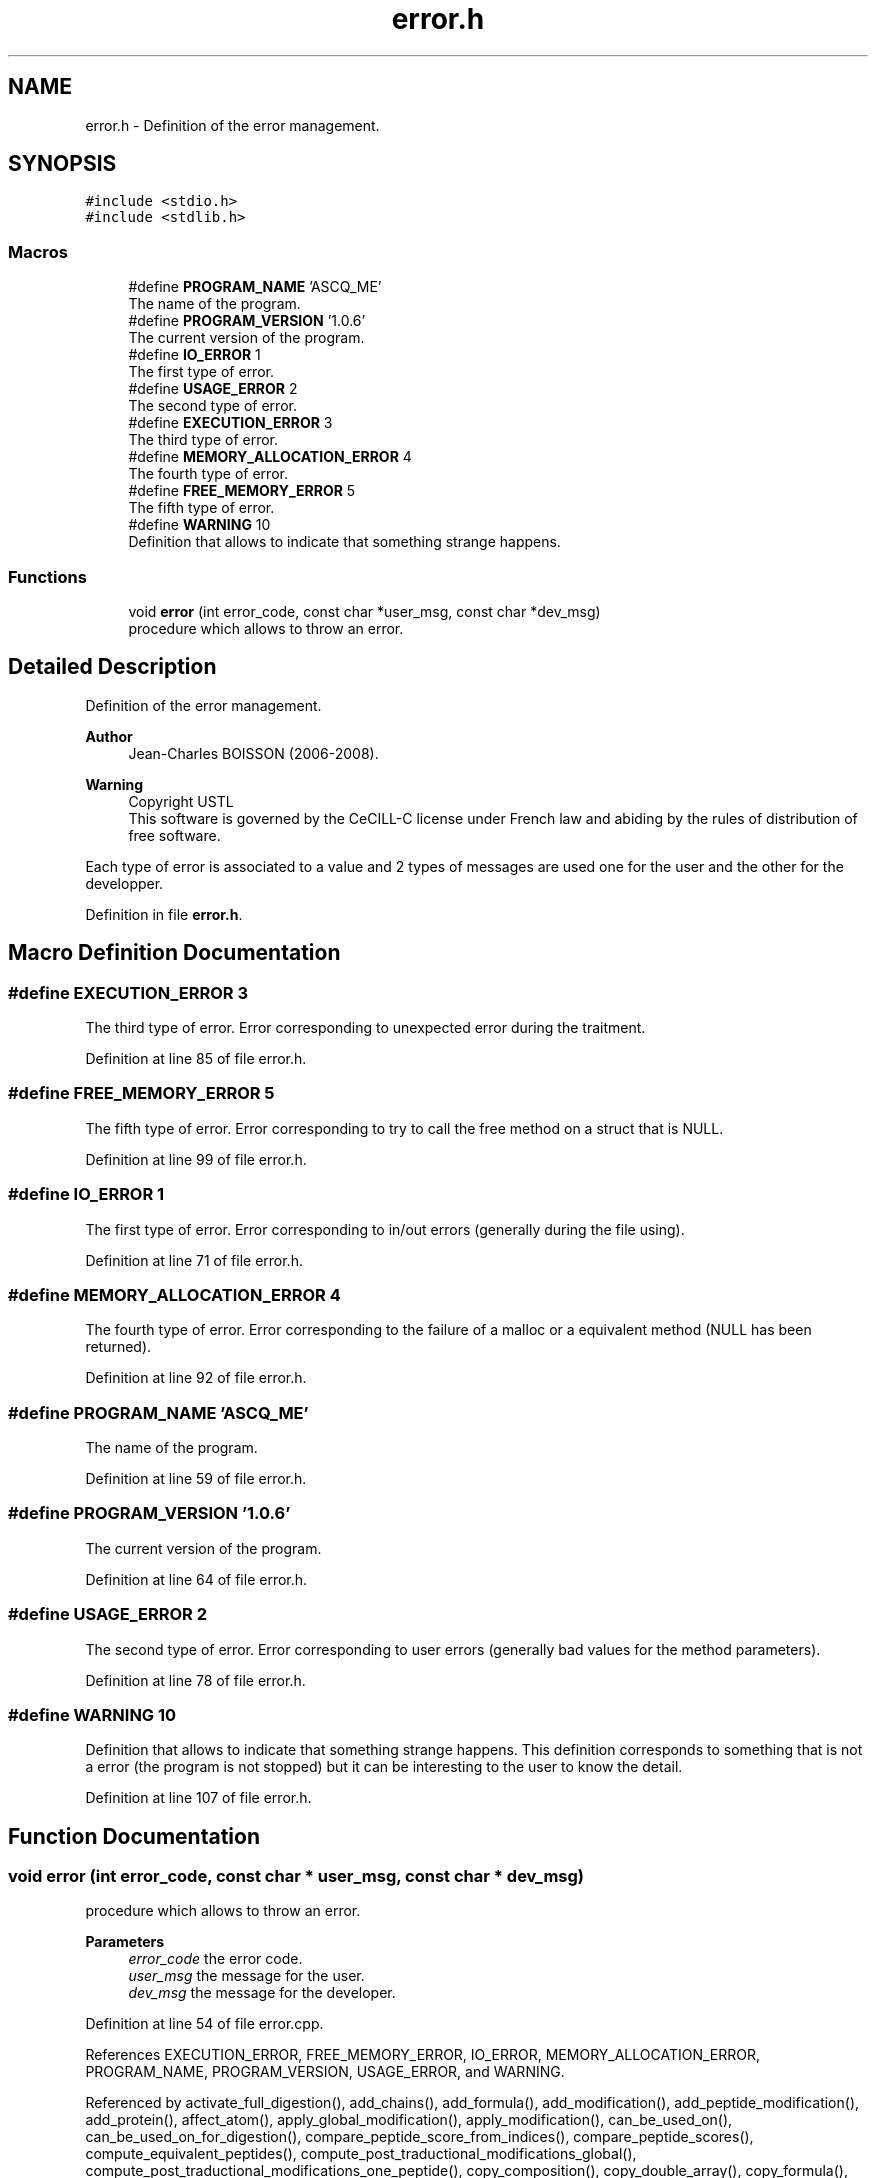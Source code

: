 .TH "error.h" 3 "Fri Nov 3 2023" "Version 1.0.6" "ASCQ_ME" \" -*- nroff -*-
.ad l
.nh
.SH NAME
error.h \- Definition of the error management\&.  

.SH SYNOPSIS
.br
.PP
\fC#include <stdio\&.h>\fP
.br
\fC#include <stdlib\&.h>\fP
.br

.SS "Macros"

.in +1c
.ti -1c
.RI "#define \fBPROGRAM_NAME\fP   'ASCQ_ME'"
.br
.RI "The name of the program\&. "
.ti -1c
.RI "#define \fBPROGRAM_VERSION\fP   '1\&.0\&.6'"
.br
.RI "The current version of the program\&. "
.ti -1c
.RI "#define \fBIO_ERROR\fP   1"
.br
.RI "The first type of error\&. "
.ti -1c
.RI "#define \fBUSAGE_ERROR\fP   2"
.br
.RI "The second type of error\&. "
.ti -1c
.RI "#define \fBEXECUTION_ERROR\fP   3"
.br
.RI "The third type of error\&. "
.ti -1c
.RI "#define \fBMEMORY_ALLOCATION_ERROR\fP   4"
.br
.RI "The fourth type of error\&. "
.ti -1c
.RI "#define \fBFREE_MEMORY_ERROR\fP   5"
.br
.RI "The fifth type of error\&. "
.ti -1c
.RI "#define \fBWARNING\fP   10"
.br
.RI "Definition that allows to indicate that something strange happens\&. "
.in -1c
.SS "Functions"

.in +1c
.ti -1c
.RI "void \fBerror\fP (int error_code, const char *user_msg, const char *dev_msg)"
.br
.RI "procedure which allows to throw an error\&. "
.in -1c
.SH "Detailed Description"
.PP 
Definition of the error management\&. 


.PP
\fBAuthor\fP
.RS 4
Jean-Charles BOISSON (2006-2008)\&. 
.RE
.PP
\fBWarning\fP
.RS 4
Copyright USTL
.br
 This software is governed by the CeCILL-C license under French law and abiding by the rules of distribution of free software\&.
.RE
.PP
Each type of error is associated to a value and 2 types of messages are used one for the user and the other for the developper\&. 
.PP
Definition in file \fBerror\&.h\fP\&.
.SH "Macro Definition Documentation"
.PP 
.SS "#define EXECUTION_ERROR   3"

.PP
The third type of error\&. Error corresponding to unexpected error during the traitment\&. 
.PP
Definition at line 85 of file error\&.h\&.
.SS "#define FREE_MEMORY_ERROR   5"

.PP
The fifth type of error\&. Error corresponding to try to call the free method on a struct that is NULL\&. 
.PP
Definition at line 99 of file error\&.h\&.
.SS "#define IO_ERROR   1"

.PP
The first type of error\&. Error corresponding to in/out errors (generally during the file using)\&. 
.PP
Definition at line 71 of file error\&.h\&.
.SS "#define MEMORY_ALLOCATION_ERROR   4"

.PP
The fourth type of error\&. Error corresponding to the failure of a malloc or a equivalent method (NULL has been returned)\&. 
.PP
Definition at line 92 of file error\&.h\&.
.SS "#define PROGRAM_NAME   'ASCQ_ME'"

.PP
The name of the program\&. 
.PP
Definition at line 59 of file error\&.h\&.
.SS "#define PROGRAM_VERSION   '1\&.0\&.6'"

.PP
The current version of the program\&. 
.PP
Definition at line 64 of file error\&.h\&.
.SS "#define USAGE_ERROR   2"

.PP
The second type of error\&. Error corresponding to user errors (generally bad values for the method parameters)\&. 
.PP
Definition at line 78 of file error\&.h\&.
.SS "#define WARNING   10"

.PP
Definition that allows to indicate that something strange happens\&. This definition corresponds to something that is not a error (the program is not stopped) but it can be interesting to the user to know the detail\&. 
.PP
Definition at line 107 of file error\&.h\&.
.SH "Function Documentation"
.PP 
.SS "void error (int error_code, const char * user_msg, const char * dev_msg)"

.PP
procedure which allows to throw an error\&. 
.PP
\fBParameters\fP
.RS 4
\fIerror_code\fP the error code\&. 
.br
\fIuser_msg\fP the message for the user\&. 
.br
\fIdev_msg\fP the message for the developer\&. 
.RE
.PP

.PP
Definition at line 54 of file error\&.cpp\&.
.PP
References EXECUTION_ERROR, FREE_MEMORY_ERROR, IO_ERROR, MEMORY_ALLOCATION_ERROR, PROGRAM_NAME, PROGRAM_VERSION, USAGE_ERROR, and WARNING\&.
.PP
Referenced by activate_full_digestion(), add_chains(), add_formula(), add_modification(), add_peptide_modification(), add_protein(), affect_atom(), apply_global_modification(), apply_modification(), can_be_used_on(), can_be_used_on_for_digestion(), compare_peptide_score_from_indices(), compare_peptide_scores(), compute_equivalent_peptides(), compute_post_traductional_modifications_global(), compute_post_traductional_modifications_one_peptide(), copy_composition(), copy_double_array(), copy_formula(), copy_isotop(), copy_one_element(), copy_peptide(), copy_spectrum(), delete_final_blanks(), digest(), digestion_modification_initialization(), enzym_load(), fastafopen(), fastafwrite(), fastafwrite_way(), fprint_peptide(), fprint_peptide_index(), free_amino_acid_table(), free_composition(), free_cplt(), free_cpt(), free_element(), free_element_table(), free_enzt(), free_enzym_table(), free_formula(), free_n_formula(), free_peptide(), free_peptide_link(), fusion_peptide(), get_activated_modification_name(), get_activated_modification_symbol(), get_amino_acid(), get_amino_acid_table(), get_configuration_file_name(), get_copie_of_digestion_result(), get_element(), get_element_table(), get_exp_protein_mass(), get_formula_from_sequence(), get_formula_to_add(), get_formula_to_sub(), get_formulae_of_peptides(), get_global_modification_index(), get_modification_amino_acids(), get_modification_formula_to_add(), get_modification_formula_to_sub(), get_modification_name(), get_modification_side(), get_modification_symbol(), get_modification_type(), get_peptide_formula_from_another_protein(), get_peptide_formula_from_index(), get_peptide_sequence(), get_reversed_sequence(), get_util_formula(), get_weight(), init_ascq_me_display(), init_distrib(), is_a_wanted_protein(), is_simulated_wanted_protein(), jump_blanks(), load_boolean_keyword(), load_configuration(), load_float_keyword(), load_int_keyword(), load_modification_configuration(), load_modifications(), load_string_keyword(), load_unsigned_int_keyword(), main(), new_peptides_with_missed_cleavages(), next_simulated_spectrum(), nextEntry(), optimized_isotopic_distribution(), peptide_charge_weight(), print_peptide(), print_peptide_index(), read_formula(), read_simulated_spectrum(), read_spectrum(), read_until(), real_digest(), save_partial_peptide_scoring(), set_C_atom_quantity(), set_exp_spectrum(), set_gaussian_value(), set_maximum_mass(), set_maximum_peptide_length(), set_minimum_mass(), set_minimum_matched_peptide_number(), set_minimum_peptide_number(), set_peptide_maximum_mass(), set_peptide_precision(), set_precision(), set_scoring_sensitivity(), set_specie(), set_spectrum_maximum_mass(), sort_and_init_with_peptide_scoring(), stringToCpl(), and sub_formula()\&.
.SH "Author"
.PP 
Generated automatically by Doxygen for ASCQ_ME from the source code\&.
